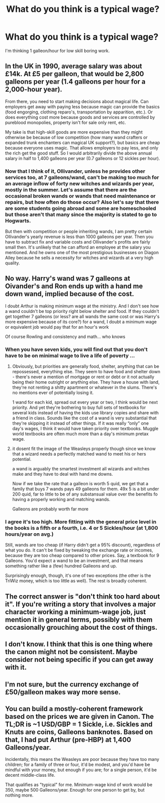 #+TITLE: What do you think is a typical wage?

* What do you think is a typical wage?
:PROPERTIES:
:Author: 15_Redstones
:Score: 4
:DateUnix: 1603063706.0
:DateShort: 2020-Oct-19
:FlairText: Discussion
:END:
I'm thinking 1 galleon/hour for low skill boring work.


** In the UK in 1990, average salary was about £14k. At £5 per galleon, that would be 2,800 galleons per year (1.4 galleons per hour for a 2,000-hour year).

From there, you need to start making decisions about magical life. Can employers get away with paying less because magic can provide the basics (food engorging, clothing reparo's, transportation by apparition, etc.). Or does everything cost more because goods and services are controlled by pureblood monopolies, property isn't for sale only rent, etc.

My take is that high-skill goods are more expensive than they might otherwise be because of low competition (how many wand crafters or expanded trunk enchanters can magical UK support?), but basics are cheap because everyone uses magic. That allows employers to pay less, and only the rich get the good stuff. So I would arbitrarily divide the above annual salary in half to 1,400 galleons per year (0.7 galleons or 12 sickles per hour).
:PROPERTIES:
:Author: munin295
:Score: 7
:DateUnix: 1603068807.0
:DateShort: 2020-Oct-19
:END:

*** Now that I think of it, Ollivander, unless he provides other services too, at 7 galleons/wand, can't be making too much for an average inflow of forty new witches and wizards per year, mostly in the summer. Let's assume that there are the occasional broken wands or wands that need maintenance or repairs, but how often do those occur? Also let's say that there are some students going abroad and some are homeschooled but those aren't that many since the majority is stated to go to Hogwarts.

But then with competition or people inheriting wands, I am pretty certain Ollivander's yearly revenue is less than 1000 galleons per year. Then you have to subtract fix and variable costs and Ollivander's profits are fairly small then. It's unlikely that he can afford an employee at the salary you mentioned. And he owns one of the most prestigious businesses on Diagon Alley because he sells a necessity for witches and wizards at a very high quality.
:PROPERTIES:
:Author: I_love_DPs
:Score: 3
:DateUnix: 1603090927.0
:DateShort: 2020-Oct-19
:END:


** No way. Harry's wand was 7 galleons at Oivander's and Ron ends up with a hand me down wand, implied because of the cost.

I doubt Arthur is making minimum wage at the ministry. And I don't see how a wand couldn't be top priority right below shelter and food. If they couldn't get together 7 galleons (or less? are all wands the same cost or was Harry's more expensive because of its core?) for a wand, I doubt a minimum wage or equivalent job would pay that for an hour's work

Of course Rowling and consistency and math... who knows
:PROPERTIES:
:Author: BackUpAgain
:Score: 3
:DateUnix: 1603074968.0
:DateShort: 2020-Oct-19
:END:

*** When you have seven kids, you will find out that you don't have to be on minimal wage to live a life of poverty ...
:PROPERTIES:
:Author: ceplma
:Score: 2
:DateUnix: 1603089342.0
:DateShort: 2020-Oct-19
:END:

**** Obviously, but priorities are generally food, shelter, anything that can be repossessed, everything else. They seem to have food and shelter down - there's never a mention of mortgage or rent or debt or it not actually being their home outright or anything else. They have a house with land, they're not renting a shitty apartment or whatever in the slums. There's no mentions ever of potentially losing it.

1 wand for each kid, spread out every year or two, I think would be next priority. And yet they're bothering to buy full sets of textbooks for several kids instead of having the kids use library copies and share with a friend in class. Sounds like the cost of a wand is very substantial that they're skipping it instead of other things. If it was really “only” one day's wages, I think it would have taken priority over textbooks. Muggle world textbooks are often much more than a day's minimum pretax wage.
:PROPERTIES:
:Author: BackUpAgain
:Score: 3
:DateUnix: 1603092125.0
:DateShort: 2020-Oct-19
:END:


**** it dosent fit the image of the Weasleys properly though since we know that a wizard needs a perfectly matched wand to meet his or hers potential.

a wand is arguably the smartest investment all wizards and witches make and they have to deal with hand me downs.

Now if we take the rate that a galleon is worth 5 quid, we get that a family that buys 7 wands pays 49 galleons for them. 49x 5 is a bit under 200 quid, far to little to be of any substansual value over the benefits fo having a properly working and matching wands.

Galleons are probably worth far more
:PROPERTIES:
:Author: JonasS1999
:Score: 2
:DateUnix: 1603109527.0
:DateShort: 2020-Oct-19
:END:


*** I agree it's too high. More fitting with the general price level in the books is a fifth or a fourth, i.e. 4 or 5 Sickles/hour (at 1,800 hours/year on avg.)

Still, wands are too cheap (if Harry didn't get a 95% discount), regardless of what you do. It can't be fixed by tweaking the exchange rate or incomes, because they are too cheap compared to other prices. Say, a textbook for 9 Galleons. You'd expect a wand to be an investment, and that means something rather like a (few) hundred Galleons and up.

Surprisingly enough, though, it's one of two exceptions (the other is the TriWiz money, which is too little as well). The rest is broadly coherent.
:PROPERTIES:
:Author: Sescquatch
:Score: 1
:DateUnix: 1603109921.0
:DateShort: 2020-Oct-19
:END:


** The correct answer is "don't think too hard about it". If you're writing a story that involves a major character working a minimum-wage job, just mention it in general terms, possibly with them occasionally grouching about the cost of things.
:PROPERTIES:
:Author: Raesong
:Score: 3
:DateUnix: 1603079113.0
:DateShort: 2020-Oct-19
:END:


** I don't know. I think that this is one thing where the canon might not be consistent. Maybe consider not being specific if you can get away with it.
:PROPERTIES:
:Author: Tobeabreeze
:Score: 5
:DateUnix: 1603067164.0
:DateShort: 2020-Oct-19
:END:


** I'm not sure, but the currency exchange of £50/galleon makes way more sense.
:PROPERTIES:
:Author: Im_Not_Even
:Score: 1
:DateUnix: 1603086315.0
:DateShort: 2020-Oct-19
:END:


** You can build a mostly-coherent framework based on the prices we are given in Canon. The TL;DR is ~1 USD/GBP = 1 Sickle, i.e. Sickles and Knuts are coins, Galleons banknotes. Based on that, I had put Arthur (pre-HBP) at 1,400 Galleons/year.

Incidentally, this means the Weasleys are poor because they have too many children; for a family of three or four, it'd be modest, and you'd have be mindful with your money, but enough if you are; for a single person, it'd be decent middle-class life.

That qualifies as "typical" for me. Minimum-wage kind of work would be 350, maybe 500 Galleons/year. Enough for one person to get by, but nothing more.
:PROPERTIES:
:Author: Sescquatch
:Score: 1
:DateUnix: 1603104769.0
:DateShort: 2020-Oct-19
:END:
